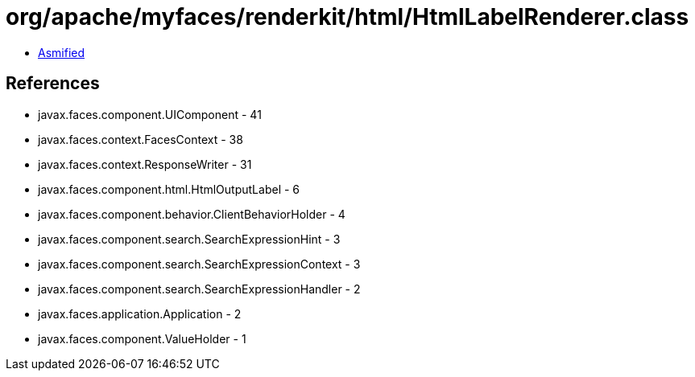 = org/apache/myfaces/renderkit/html/HtmlLabelRenderer.class

 - link:HtmlLabelRenderer-asmified.java[Asmified]

== References

 - javax.faces.component.UIComponent - 41
 - javax.faces.context.FacesContext - 38
 - javax.faces.context.ResponseWriter - 31
 - javax.faces.component.html.HtmlOutputLabel - 6
 - javax.faces.component.behavior.ClientBehaviorHolder - 4
 - javax.faces.component.search.SearchExpressionHint - 3
 - javax.faces.component.search.SearchExpressionContext - 3
 - javax.faces.component.search.SearchExpressionHandler - 2
 - javax.faces.application.Application - 2
 - javax.faces.component.ValueHolder - 1
